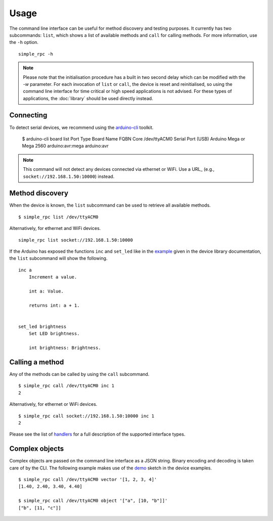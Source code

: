 Usage
=====

The command line interface can be useful for method discovery and testing
purposes. It currently has two subcommands: ``list``, which shows a list of
available methods and ``call`` for calling methods. For more information, use
the ``-h`` option.

::

    simple_rpc -h

.. note::

    Please note that the initialisation procedure has a built in two second
    delay which can be modified with the `-w` parameter. For each invocation of
    ``list`` or ``call``, the device is reset and reinitialised, so using the
    command line interface for time critical or high speed applications is not
    advised. For these types of applications, the :doc:`library` should be used
    directly instead.


Connecting
----------

To detect serial devices, we recommend using the arduino-cli_ toolkit.

    $ arduino-cli board list
    Port         Type              Board Name                FQBN             Core
    /dev/ttyACM0 Serial Port (USB) Arduino Mega or Mega 2560 arduino:avr:mega arduino:avr

.. note::

    This command will not detect any devices connected via ethernet or WiFi.
    Use a URL_ (e.g., ``socket://192.168.1.50:10000``) instead.


Method discovery
----------------

When the device is known, the ``list`` subcommand can be used to retrieve all
available methods.

::

    $ simple_rpc list /dev/ttyACM0

Alternatively, for ethernet and WiFi devices.

::

    simple_rpc list socket://192.168.1.50:10000

If the Arduino has exposed the functions ``inc`` and ``set_led`` like in the
example_ given in the device library documentation, the ``list`` subcommand
will show the following.

::

    inc a
        Increment a value.

        int a: Value.

        returns int: a + 1.


    set_led brightness
        Set LED brightness.

        int brightness: Brightness.


Calling a method
----------------

Any of the methods can be called by using the ``call`` subcommand.

::

    $ simple_rpc call /dev/ttyACM0 inc 1
    2

Alternatively, for ethernet or WiFi devices.

::

    $ simple_rpc call socket://192.168.1.50:10000 inc 1
    2

Please see the list of handlers_ for a full description of the supported
interface types.


Complex objects
---------------

Complex objects are passed on the command line interface as a JSON string.
Binary encoding and decoding is taken care of by the CLI. The following example
makes use of the demo_ sketch in the device examples.

::

    $ simple_rpc call /dev/ttyACM0 vector '[1, 2, 3, 4]'
    [1.40, 2.40, 3.40, 4.40]

    $ simple_rpc call /dev/ttyACM0 object '["a", [10, "b"]]'
    ["b", [11, "c"]]


.. _arduino-cli: https://arduino.github.io/arduino-cli/latest/
.. _demo: https://github.com/jfjlaros/simpleRPC/blob/master/examples/demo/demo.ino
.. _example: https://simplerpc.readthedocs.io/en/latest/usage.html#example
.. _handlers: https://pyserial.readthedocs.io/en/latest/url_handlers.html
